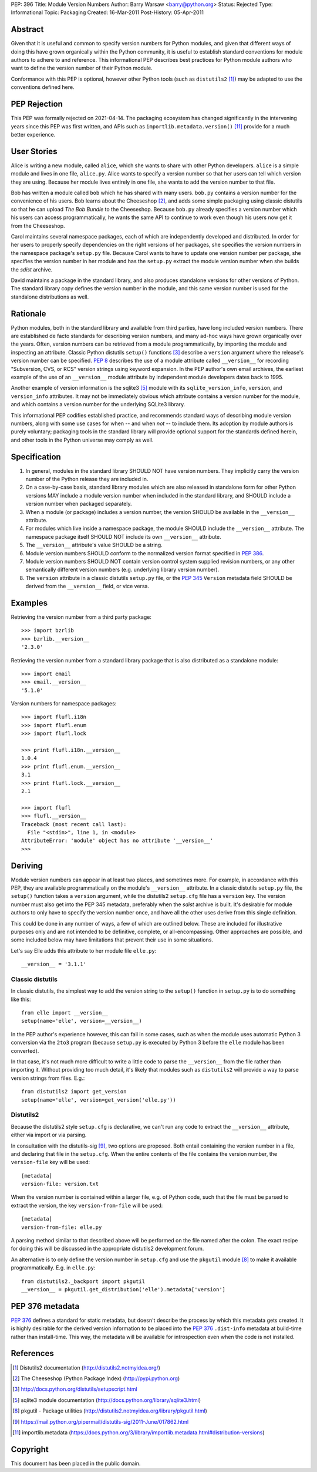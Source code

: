 PEP: 396
Title: Module Version Numbers
Author: Barry Warsaw <barry@python.org>
Status: Rejected
Type: Informational
Topic: Packaging
Created: 16-Mar-2011
Post-History: 05-Apr-2011


Abstract
========

Given that it is useful and common to specify version numbers for
Python modules, and given that different ways of doing this have grown
organically within the Python community, it is useful to establish
standard conventions for module authors to adhere to and reference.
This informational PEP describes best practices for Python module
authors who want to define the version number of their Python module.

Conformance with this PEP is optional, however other Python tools
(such as ``distutils2`` [1]_) may be adapted to use the conventions
defined here.

PEP Rejection
=============

This PEP was formally rejected on 2021-04-14.  The packaging ecosystem
has changed significantly in the intervening years since this PEP was
first written, and APIs such as ``importlib.metadata.version()`` [11]_
provide for a much better experience.

User Stories
============

Alice is writing a new module, called ``alice``, which she wants to
share with other Python developers.  ``alice`` is a simple module and
lives in one file, ``alice.py``.  Alice wants to specify a version
number so that her users can tell which version they are using.
Because her module lives entirely in one file, she wants to add the
version number to that file.

Bob has written a module called ``bob`` which he has shared with many
users.  ``bob.py`` contains a version number for the convenience of
his users.  Bob learns about the Cheeseshop [2]_, and adds some simple
packaging using classic distutils so that he can upload *The Bob
Bundle* to the Cheeseshop.  Because ``bob.py`` already specifies a
version number which his users can access programmatically, he wants
the same API to continue to work even though his users now get it from
the Cheeseshop.

Carol maintains several namespace packages, each of which are
independently developed and distributed.  In order for her users to
properly specify dependencies on the right versions of her packages,
she specifies the version numbers in the namespace package's
``setup.py`` file.  Because Carol wants to have to update one version
number per package, she specifies the version number in her module and
has the ``setup.py`` extract the module version number when she builds
the *sdist* archive.

David maintains a package in the standard library, and also produces
standalone versions for other versions of Python.  The standard
library copy defines the version number in the module, and this same
version number is used for the standalone distributions as well.


Rationale
=========

Python modules, both in the standard library and available from third
parties, have long included version numbers.  There are established
de facto standards for describing version numbers, and many ad-hoc
ways have grown organically over the years.  Often, version numbers
can be retrieved from a module programmatically, by importing the
module and inspecting an attribute.  Classic Python distutils
``setup()`` functions [3]_ describe a ``version`` argument where the
release's version number can be specified.  :pep:`8` describes the
use of a module attribute called ``__version__`` for recording
"Subversion, CVS, or RCS" version strings using keyword expansion.  In
the PEP author's own email archives, the earliest example of the use
of an ``__version__`` module attribute by independent module
developers dates back to 1995.

Another example of version information is the sqlite3 [5]_ module
with its ``sqlite_version_info``, ``version``, and ``version_info``
attributes.  It may not be immediately obvious which attribute
contains a version number for the module, and which contains a version
number for the underlying SQLite3 library.

This informational PEP codifies established practice, and recommends
standard ways of describing module version numbers, along with some
use cases for when -- and when *not* -- to include them.  Its adoption
by module authors is purely voluntary; packaging tools in the standard
library will provide optional support for the standards defined
herein, and other tools in the Python universe may comply as well.


Specification
=============

#. In general, modules in the standard library SHOULD NOT have version
   numbers.  They implicitly carry the version number of the Python
   release they are included in.

#. On a case-by-case basis, standard library modules which are also
   released in standalone form for other Python versions MAY include a
   module version number when included in the standard library, and
   SHOULD include a version number when packaged separately.

#. When a module (or package) includes a version number, the version
   SHOULD be available in the ``__version__`` attribute.

#. For modules which live inside a namespace package, the module
   SHOULD include the ``__version__`` attribute.  The namespace
   package itself SHOULD NOT include its own ``__version__``
   attribute.

#. The ``__version__`` attribute's value SHOULD be a string.

#. Module version numbers SHOULD conform to the normalized version
   format specified in :pep:`386`.

#. Module version numbers SHOULD NOT contain version control system
   supplied revision numbers, or any other semantically different
   version numbers (e.g. underlying library version number).

#. The ``version`` attribute in a classic distutils ``setup.py``
   file, or the :pep:`345` ``Version`` metadata field SHOULD be
   derived from the ``__version__`` field, or vice versa.


Examples
========

Retrieving the version number from a third party package::

    >>> import bzrlib
    >>> bzrlib.__version__
    '2.3.0'

Retrieving the version number from a standard library package that is
also distributed as a standalone module::

    >>> import email
    >>> email.__version__
    '5.1.0'

Version numbers for namespace packages::

    >>> import flufl.i18n
    >>> import flufl.enum
    >>> import flufl.lock

    >>> print flufl.i18n.__version__
    1.0.4
    >>> print flufl.enum.__version__
    3.1
    >>> print flufl.lock.__version__
    2.1

    >>> import flufl
    >>> flufl.__version__
    Traceback (most recent call last):
      File "<stdin>", line 1, in <module>
    AttributeError: 'module' object has no attribute '__version__'
    >>>


Deriving
========

Module version numbers can appear in at least two places, and
sometimes more.  For example, in accordance with this PEP, they are
available programmatically on the module's ``__version__`` attribute.
In a classic distutils ``setup.py`` file, the ``setup()`` function
takes a ``version`` argument, while the distutils2 ``setup.cfg`` file
has a ``version`` key.  The version number must also get into the PEP
345 metadata, preferably when the *sdist* archive is built.  It's
desirable for module authors to only have to specify the version
number once, and have all the other uses derive from this single
definition.

This could be done in any number of ways, a few of which are outlined
below.  These are included for illustrative purposes only and are not
intended to be definitive, complete, or all-encompassing.  Other
approaches are possible, and some included below may have limitations
that prevent their use in some situations.

Let's say Elle adds this attribute to her module file ``elle.py``::

    __version__ = '3.1.1'


Classic distutils
-----------------

In classic distutils, the simplest way to add the version string to
the ``setup()`` function in ``setup.py`` is to do something like
this::

    from elle import __version__
    setup(name='elle', version=__version__)

In the PEP author's experience however, this can fail in some cases,
such as when the module uses automatic Python 3 conversion via the
``2to3`` program (because ``setup.py`` is executed by Python 3 before
the ``elle`` module has been converted).

In that case, it's not much more difficult to write a little code to
parse the ``__version__`` from the file rather than importing it.
Without providing too much detail, it's likely that modules such as
``distutils2`` will provide a way to parse version strings from files.
E.g.::

    from distutils2 import get_version
    setup(name='elle', version=get_version('elle.py'))


Distutils2
----------

Because the distutils2 style ``setup.cfg`` is declarative, we can't
run any code to extract the ``__version__`` attribute, either via
import or via parsing.

In consultation with the distutils-sig [9]_, two options are
proposed.  Both entail containing the version number in a file, and
declaring that file in the ``setup.cfg``.  When the entire contents of
the file contains the version number, the ``version-file`` key will be
used::

    [metadata]
    version-file: version.txt

When the version number is contained within a larger file, e.g. of
Python code, such that the file must be parsed to extract the version,
the key ``version-from-file`` will be used::

    [metadata]
    version-from-file: elle.py

A parsing method similar to that described above will be performed on
the file named after the colon.  The exact recipe for doing this will
be discussed in the appropriate distutils2 development forum.

An alternative is to only define the version number in ``setup.cfg``
and use the ``pkgutil`` module [8]_ to make it available
programmatically.  E.g. in ``elle.py``::

    from distutils2._backport import pkgutil
    __version__ = pkgutil.get_distribution('elle').metadata['version']


PEP 376 metadata
================

:pep:`376` defines a standard for static metadata, but doesn't
describe the process by which this metadata gets created.  It is
highly desirable for the derived version information to be placed into
the :pep:`376` ``.dist-info`` metadata at build-time rather than
install-time.  This way, the metadata will be available for
introspection even when the code is not installed.


References
==========

.. [1] Distutils2 documentation
   (http://distutils2.notmyidea.org/)

.. [2] The Cheeseshop (Python Package Index)
   (http://pypi.python.org)

.. [3] http://docs.python.org/distutils/setupscript.html

.. [5] sqlite3 module documentation
   (http://docs.python.org/library/sqlite3.html)

.. [8] pkgutil - Package utilities
   (http://distutils2.notmyidea.org/library/pkgutil.html)

.. [9] https://mail.python.org/pipermail/distutils-sig/2011-June/017862.html

.. [11] importlib.metadata
   (https://docs.python.org/3/library/importlib.metadata.html#distribution-versions)


Copyright
=========

This document has been placed in the public domain.

